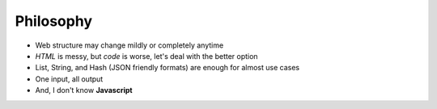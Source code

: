 ============
Philosophy
============
* Web structure may change mildly or completely anytime
* *HTML* is messy, but *code* is worse, let's deal with the better option
* List, String, and Hash (JSON friendly formats) are enough for almost use cases
* One input, all output
* And, I don't know **Javascript**
